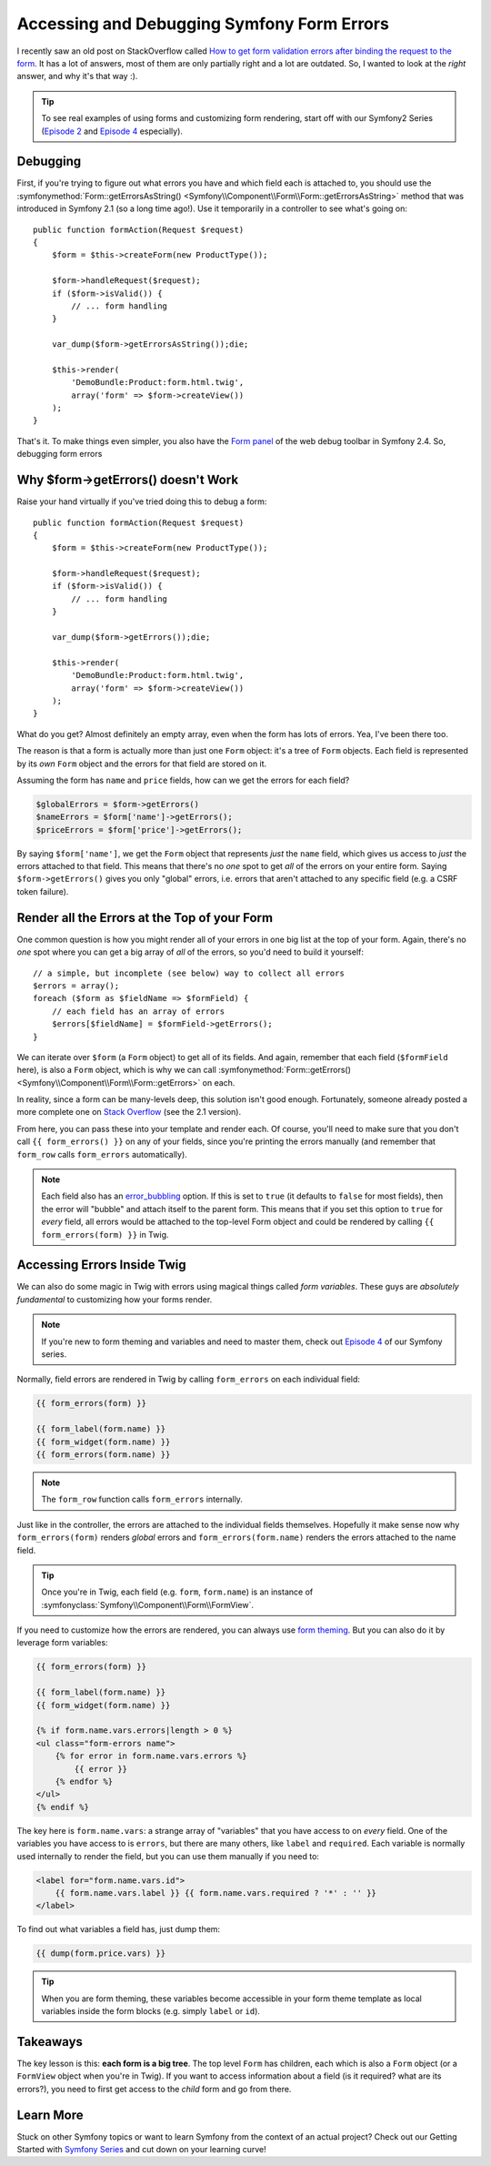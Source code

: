 Accessing and Debugging Symfony Form Errors
===========================================

I recently saw an old post on StackOverflow called
`How to get form validation errors after binding the request to the form`_.
It has a lot of answers, most of them are only partially right and a lot
are outdated. So, I wanted to look at the *right* answer, and why it's that
way :).

.. tip::

    To see real examples of using forms and customizing form rendering, start
    off with our Symfony2 Series (`Episode 2`_ and `Episode 4`_ especially).

Debugging
---------

First, if you're trying to figure out what errors you have and which field
each is attached to, you should use the
:symfonymethod:`Form::getErrorsAsString() <Symfony\\Component\\Form\\Form::getErrorsAsString>`
method that was introduced in Symfony 2.1 (so a long time ago!). Use it temporarily
in a controller to see what's going on::

    public function formAction(Request $request)
    {
        $form = $this->createForm(new ProductType());

        $form->handleRequest($request);
        if ($form->isValid()) {
            // ... form handling
        }

        var_dump($form->getErrorsAsString());die;

        $this->render(
            'DemoBundle:Product:form.html.twig',
            array('form' => $form->createView())
        );
    }

That's it. To make things even simpler, you also have the `Form panel`_ of
the web debug toolbar in Symfony 2.4. So, debugging form errors 

Why $form->getErrors() doesn't Work
-----------------------------------

Raise your hand virtually if you've tried doing this to debug a form::

    public function formAction(Request $request)
    {
        $form = $this->createForm(new ProductType());
        
        $form->handleRequest($request);
        if ($form->isValid()) {
            // ... form handling
        }
        
        var_dump($form->getErrors());die;
        
        $this->render(
            'DemoBundle:Product:form.html.twig',
            array('form' => $form->createView())
        );
    }

What do you get? Almost definitely an empty array, even when the form has
lots of errors. Yea, I've been there too.

The reason is that a form is actually more than just one ``Form`` object:
it's a tree of ``Form`` objects. Each field is represented by its *own* ``Form``
object and the errors for that field are stored on it.

Assuming the form has ``name`` and ``price`` fields, how can we get the errors
for each field?

.. code-block:: php

    $globalErrors = $form->getErrors()
    $nameErrors = $form['name']->getErrors();
    $priceErrors = $form['price']->getErrors();

By saying ``$form['name']``, we get the ``Form`` object that represents *just*
the ``name`` field, which gives us access to *just* the errors attached to
that field. This means that there's no *one* spot to get *all* of the errors
on your entire form. Saying ``$form->getErrors()`` gives you only "global"
errors, i.e. errors that aren't attached to any specific field (e.g. a CSRF token
failure).

Render all the Errors at the Top of your Form
---------------------------------------------

One common question is how you might render all of your errors in one big
list at the top of your form. Again, there's no *one* spot where you can
get a big array of *all* of the errors, so you'd need to build it yourself::

    // a simple, but incomplete (see below) way to collect all errors
    $errors = array();
    foreach ($form as $fieldName => $formField) {
        // each field has an array of errors
        $errors[$fieldName] = $formField->getErrors();
    }

We can iterate over ``$form`` (a ``Form`` object) to get all of its fields.
And again, remember that each field (``$formField`` here), is also a ``Form``
object, which is why we can call
:symfonymethod:`Form::getErrors() <Symfony\\Component\\Form\\Form::getErrors>`
on each.

In reality, since a form can be many-levels deep, this solution isn't good
enough. Fortunately, someone already posted a more complete one on
`Stack Overflow`_ (see the 2.1 version).

From here, you can pass these into your template and render each. Of course,
you'll need to make sure that you don't call ``{{ form_errors() }}`` on any
of your fields, since you're printing the errors manually (and remember that
``form_row`` calls ``form_errors`` automatically).

.. note::

    Each field also has an `error_bubbling`_ option. If this is set to ``true``
    (it defaults to ``false`` for most fields), then the error will "bubble"
    and attach itself to the parent form. This means that if you set this
    option to ``true`` for *every* field, all errors would be attached to
    the top-level Form object and could be rendered by calling ``{{ form_errors(form) }}``
    in Twig.

Accessing Errors Inside Twig
----------------------------

We can also do some magic in Twig with errors using magical things called
*form variables*. These guys are *absolutely fundamental* to customizing
how your forms render.

.. note::

    If you're new to form theming and variables and need to master them,
    check out `Episode 4`_ of our Symfony series.

Normally, field errors are rendered in Twig by calling ``form_errors`` on
each individual field:

.. code-block:: html+jinja

    {{ form_errors(form) }}

    {{ form_label(form.name) }}
    {{ form_widget(form.name) }}
    {{ form_errors(form.name) }}

.. note::

    The ``form_row`` function calls ``form_errors`` internally.

Just like in the controller, the errors are attached to the individual fields
themselves. Hopefully it make sense now why ``form_errors(form)`` renders *global*
errors and ``form_errors(form.name)`` renders the errors attached to the
name field.

.. tip::

    Once you're in Twig, each field (e.g. ``form``, ``form.name``) is an instance
    of :symfonyclass:`Symfony\\Component\\Form\\FormView`.

If you need to customize how the errors are rendered, you can always use
`form theming`_. But you can also do it by leverage form variables:

.. code-block:: html+jinja

    {{ form_errors(form) }}
    
    {{ form_label(form.name) }}
    {{ form_widget(form.name) }}
    
    {% if form.name.vars.errors|length > 0 %}
    <ul class="form-errors name">
        {% for error in form.name.vars.errors %}
            {{ error }}
        {% endfor %}
    </ul>
    {% endif %}

The key here is ``form.name.vars``: a strange array of "variables" that you
have access to on *every* field. One of the variables you have access to
is ``errors``, but there are many others, like ``label`` and ``required``.
Each variable is normally used internally to render the field, but you can
use them manually if you need to:

.. code-block:: html+jinja

    <label for="form.name.vars.id">
        {{ form.name.vars.label }} {{ form.name.vars.required ? '*' : '' }}
    </label>

To find out what variables a field has, just dump them:

.. code-block:: html+jinja

    {{ dump(form.price.vars) }}

.. tip::

    When you are form theming, these variables become accessible in your
    form theme template as local variables inside the form blocks (e.g.
    simply ``label`` or ``id``).

Takeaways
---------

The key lesson is this: **each form is a big tree**. The top level ``Form`` has
children, each which is also a ``Form`` object (or a ``FormView`` object
when you're in Twig). If you want to access information about a field (is
it required? what are its errors?), you need to first get access to the *child*
form and go from there.

Learn More
----------

Stuck on other Symfony topics or want to learn Symfony from the context of
an actual project? Check out our Getting Started with `Symfony Series`_ and
cut down on your learning curve!

.. _`How to get form validation errors after binding the request to the form`: http://stackoverflow.com/questions/6978723/symfony2-how-to-get-form-validation-errors-after-binding-the-request-to-the-fo
.. _`Form panel`: http://symfony.com/blog/new-in-symfony-2-4-great-form-panel-in-the-web-profiler
.. _`Stack Overflow`: http://stackoverflow.com/a/8216192/805814
.. _`Episode 4`: http://knpuniversity.com/screencast/symfony2-ep4/form-customizations
.. _`Episode 2`: http://knpuniversity.com/screencast/symfony2-ep2/registration-form
.. _`form theming`: http://knpuniversity.com/screencast/symfony2-ep4/form-customizations
.. _`Symfony Series`: http://knpuniversity.com/screencast/tag/symfony
.. _`error_bubbling`: http://symfony.com/doc/current/reference/forms/types/text.html#error-bubbling

